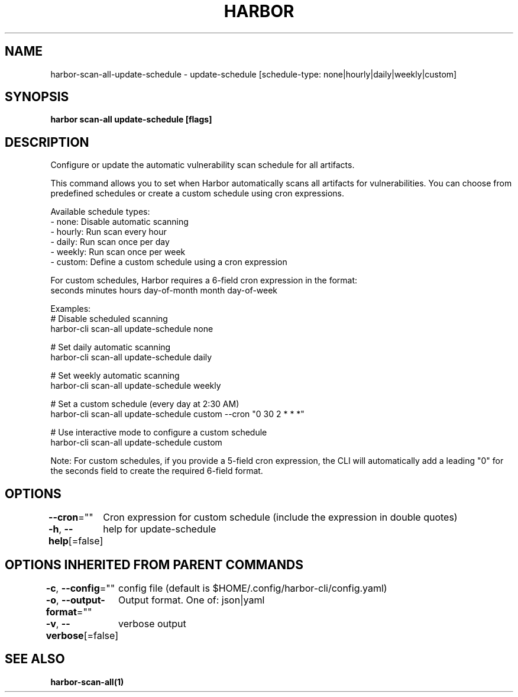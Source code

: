 .nh
.TH "HARBOR" "1"  "Harbor Community" "Harbor User Manuals"

.SH NAME
harbor-scan-all-update-schedule - update-schedule [schedule-type: none|hourly|daily|weekly|custom]


.SH SYNOPSIS
\fBharbor scan-all update-schedule [flags]\fP


.SH DESCRIPTION
Configure or update the automatic vulnerability scan schedule for all artifacts.

.PP
This command allows you to set when Harbor automatically scans all artifacts for vulnerabilities. You can choose from predefined schedules or create a custom schedule using cron expressions.

.PP
Available schedule types:
  - none:    Disable automatic scanning
  - hourly:  Run scan every hour
  - daily:   Run scan once per day
  - weekly:  Run scan once per week
  - custom:  Define a custom schedule using a cron expression

.PP
For custom schedules, Harbor requires a 6-field cron expression in the format:
  seconds minutes hours day-of-month month day-of-week

.PP
Examples:
  # Disable scheduled scanning
  harbor-cli scan-all update-schedule none

.PP
# Set daily automatic scanning
  harbor-cli scan-all update-schedule daily

.PP
# Set weekly automatic scanning
  harbor-cli scan-all update-schedule weekly

.PP
# Set a custom schedule (every day at 2:30 AM)
  harbor-cli scan-all update-schedule custom --cron "0 30 2 * * *"

.PP
# Use interactive mode to configure a custom schedule
  harbor-cli scan-all update-schedule custom

.PP
Note: For custom schedules, if you provide a 5-field cron expression, the CLI will automatically add a leading "0" for the seconds field to create the required 6-field format.


.SH OPTIONS
\fB--cron\fP=""
	Cron expression for custom schedule (include the expression in double quotes)

.PP
\fB-h\fP, \fB--help\fP[=false]
	help for update-schedule


.SH OPTIONS INHERITED FROM PARENT COMMANDS
\fB-c\fP, \fB--config\fP=""
	config file (default is $HOME/.config/harbor-cli/config.yaml)

.PP
\fB-o\fP, \fB--output-format\fP=""
	Output format. One of: json|yaml

.PP
\fB-v\fP, \fB--verbose\fP[=false]
	verbose output


.SH SEE ALSO
\fBharbor-scan-all(1)\fP